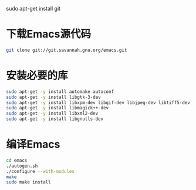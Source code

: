 sudo apt-get install git
* 下载Emacs源代码 
#+BEGIN_SRC sh
  git clone git://git.savannah.gnu.org/emacs.git
#+END_SRC

* 安装必要的库
#+BEGIN_SRC sh
  sudo apt-get -y install automake autoconf
  sudo apt-get -y install libgtk-3-dev 
  sudo apt-get -y install libxpm-dev libgif-dev libjpeg-dev libtiff5-dev libtinfo-dev texinfo
  sudo apt-get -y install libmagick++-dev
  sudo apt-get -y install libxml2-dev
  sudo apt-get -y install libgnutls-dev
#+END_SRC
* 编译Emacs
#+BEGIN_SRC sh
  cd emacs
  ./autogen.sh
  ./configure --with-modules
  make
  sudo make install
#+END_SRC
